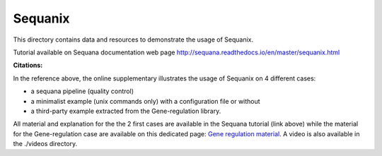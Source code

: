Sequanix
==========

This directory contains data and resources to demonstrate the usage of Sequanix.

Tutorial available on Sequana documentation web page http://sequana.readthedocs.io/en/master/sequanix.html

.. image:: sequanix.png
    :width: 20%

:Citations: 

In the reference above, the online supplementary illustrates the usage of Sequanix on 4 different cases:

- a sequana pipeline (quality control)
- a minimalist example (unix commands only) with a configuration file or without 
- a third-party example extracted from the Gene-regulation library.

All material and explanation for the the 2 first cases are available in the Sequana tutorial (link above) while the material for the Gene-regulation case are available on this dedicated page: `Gene regulation material <https://github.com/sequana/resources/tree/master/sequanix/gene_regulation.rst>`_. A video is also available in the ./videos directory.
